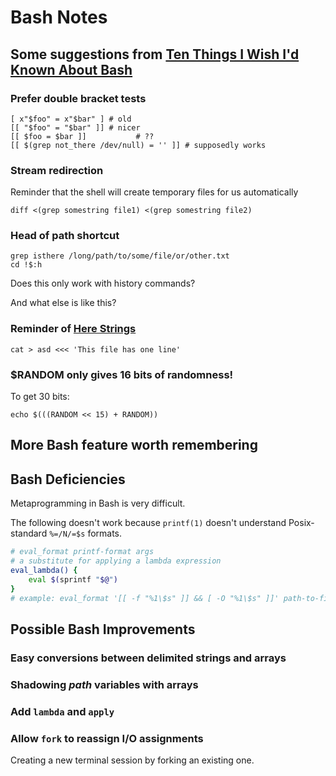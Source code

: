 * Bash Notes

** Some suggestions from [[https://zwischenzugs.com/2018/01/06/ten-things-i-wish-id-known-about-bash/][Ten Things I Wish I'd Known About Bash]]

*** Prefer double bracket tests

#+BEGIN_SRC shell
[ x"$foo" = x"$bar" ] # old
[[ "$foo" = "$bar" ]] # nicer
[[ $foo = $bar ]]			# ??
[[ $(grep not_there /dev/null) = '' ]] # supposedly works
#+END_SRC

*** Stream redirection

Reminder that the shell will create temporary files for us automatically

#+BEGIN_SRC shell
diff <(grep somestring file1) <(grep somestring file2)
#+END_SRC

*** Head of path shortcut

#+BEGIN_SRC shell
grep isthere /long/path/to/some/file/or/other.txt
cd !$:h
#+END_SRC

Does this only work with history commands?

And what else is like this?

*** Reminder of _Here Strings_

#+BEGIN_SRC shell
cat > asd <<< 'This file has one line'
#+END_SRC

*** $RANDOM only gives 16 bits of randomness!

To get 30 bits:

#+BEGIN_SRC shell
echo $(((RANDOM << 15) + RANDOM))
#+END_SRC


** More Bash feature worth remembering

** Bash Deficiencies

Metaprogramming in Bash is very difficult.

The following doesn't work because =printf(1)= doesn't understand Posix-standard
=%=/N/=$s= formats.
#+begin_src bash
# eval_format printf-format args
# a substitute for applying a lambda expression
eval_lambda() {
    eval $(sprintf "$@")
}
# example: eval_format '[[ -f "%1\$s" ]] && [ -O "%1\$s" ]]' path-to-file
#+end_src

** Possible Bash Improvements

*** Easy conversions between delimited strings and arrays
    
*** Shadowing /path/ variables with arrays
   
*** Add =lambda= and =apply=
    
*** Allow =fork= to reassign I/O assignments

Creating a new terminal session by forking an existing one.
